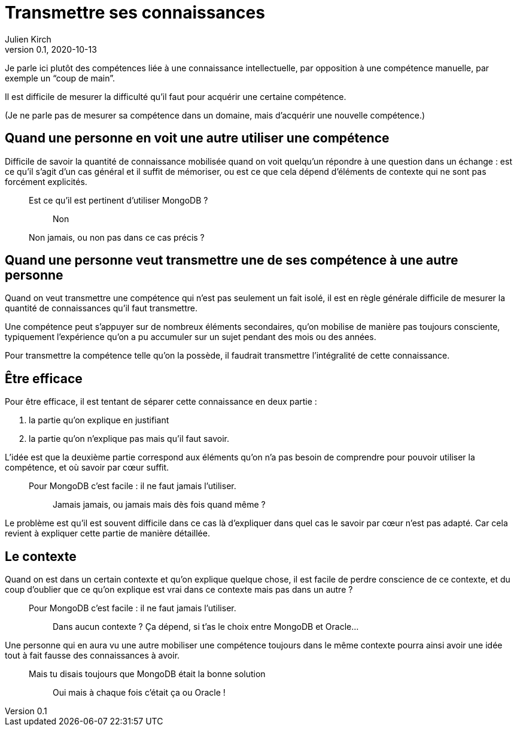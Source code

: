 = Transmettre ses connaissances
Julien Kirch
v0.1, 2020-10-13
:article_lang: fr

Je parle ici plutôt des compétences liée à une connaissance intellectuelle, par opposition à une compétence manuelle, par exemple un "`coup de main`".

Il est difficile de mesurer la difficulté qu'il faut pour acquérir une certaine compétence.

(Je ne parle pas de mesurer sa compétence dans un domaine, mais d'acquérir une nouvelle compétence.)

== Quand une personne en voit une autre utiliser une compétence

Difficile de savoir la quantité de connaissance mobilisée quand on voit quelqu'un répondre à une question dans un échange{nbsp}: est ce qu'il s'agit d'un cas général et il suffit de mémoriser, ou est ce que cela dépend d'éléments de contexte qui ne sont pas forcément explicités.

[qanda]
____
Est ce qu'il est pertinent d'utiliser MongoDB{nbsp}?::
  Non
Non jamais, ou non pas dans ce cas précis ?::
____

== Quand une personne veut transmettre une de ses compétence à une autre personne

Quand on veut transmettre une compétence qui n'est pas seulement un fait isolé, il est en règle générale difficile de mesurer la quantité de connaissances qu'il faut transmettre.

Une compétence peut s'appuyer sur de nombreux éléments secondaires, qu'on mobilise de manière pas toujours consciente, typiquement l'expérience qu'on a pu accumuler sur un sujet pendant des mois ou des années.

Pour transmettre la compétence telle qu'on la possède, il faudrait transmettre l'intégralité de cette connaissance.

== Être efficace

Pour être efficace, il est tentant de séparer cette connaissance en deux partie :

. la partie qu'on explique en justifiant
. la partie qu'on n'explique pas mais qu'il faut savoir.

L'idée est que la deuxième partie correspond aux éléments qu'on n'a pas besoin de comprendre pour pouvoir utiliser la compétence, et où savoir par cœur suffit.

[qanda]
____
Pour MongoDB c'est facile{nbsp}: il ne faut jamais l'utiliser.::
  Jamais jamais, ou jamais mais dès fois quand même{nbsp}?
____

Le problème est qu'il est souvent difficile dans ce cas là d'expliquer dans quel cas le savoir par cœur n'est pas adapté.
Car cela revient à expliquer cette partie de manière détaillée.

== Le contexte

Quand on est dans un certain contexte et qu'on explique quelque chose, il est facile de perdre conscience de ce contexte, et du coup d'oublier que ce qu'on explique est vrai dans ce contexte mais pas dans un autre{nbsp}?

[qanda]
____
Pour MongoDB c'est facile{nbsp}: il ne faut jamais l'utiliser.::
  Dans aucun contexte{nbsp}?
Ça dépend, si t'as le choix entre MongoDB et Oracle…
____

Une personne qui en aura vu une autre mobiliser une compétence toujours dans le même contexte pourra ainsi avoir une idée tout à fait fausse des connaissances à avoir.

[qanda]
____
Mais tu disais toujours que MongoDB était la bonne solution{nbsp}::
  Oui mais à chaque fois c'était ça ou Oracle{nbsp}!
____
